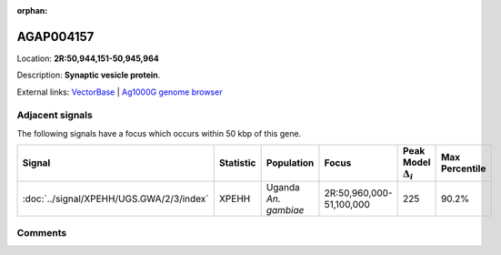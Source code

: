 :orphan:



AGAP004157
==========

Location: **2R:50,944,151-50,945,964**



Description: **Synaptic vesicle protein**.

External links:
`VectorBase <https://www.vectorbase.org/Anopheles_gambiae/Gene/Summary?g=AGAP004157>`_ |
`Ag1000G genome browser <https://www.malariagen.net/apps/ag1000g/phase1-AR3/index.html?genome_region=2R:50944151-50945964#genomebrowser>`_



Adjacent signals
----------------

The following signals have a focus which occurs within 50 kbp of this gene.

.. cssclass:: table-hover
.. list-table::
    :widths: auto
    :header-rows: 1

    * - Signal
      - Statistic
      - Population
      - Focus
      - Peak Model :math:`\Delta_{i}`
      - Max Percentile
    * - :doc:`../signal/XPEHH/UGS.GWA/2/3/index`
      - XPEHH
      - Uganda *An. gambiae*
      - 2R:50,960,000-51,100,000
      - 225
      - 90.2%
    




Comments
--------


.. raw:: html

    <div id="disqus_thread"></div>
    <script>
    
    var disqus_config = function () {
        this.page.identifier = '/gene/AGAP004157';
    };
    
    (function() { // DON'T EDIT BELOW THIS LINE
    var d = document, s = d.createElement('script');
    s.src = 'https://agam-selection-atlas.disqus.com/embed.js';
    s.setAttribute('data-timestamp', +new Date());
    (d.head || d.body).appendChild(s);
    })();
    </script>
    <noscript>Please enable JavaScript to view the <a href="https://disqus.com/?ref_noscript">comments.</a></noscript>


